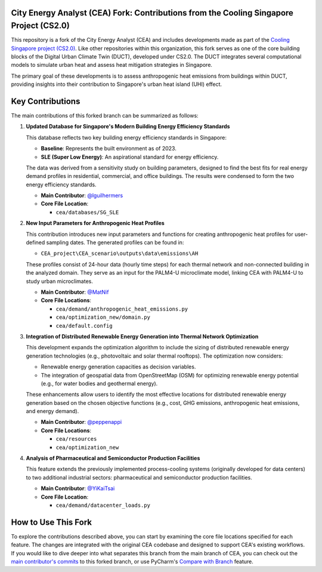 
City Energy Analyst (CEA) Fork: Contributions from the Cooling Singapore Project (CS2.0)
==========================================================================================

This repository is a fork of the City Energy Analyst (CEA) and includes developments made as part of the
`Cooling Singapore project (CS2.0) <https://sec.ethz.ch/research/cs.html>`_.
Like other repositories within this organization, this fork serves as one of the core building blocks
of the Digital Urban Climate Twin (DUCT), developed under CS2.0. The DUCT integrates several computational models to
simulate urban heat and assess heat mitigation strategies in Singapore.

The primary goal of these developments is to assess anthropogenic heat emissions from buildings within DUCT, providing
insights into their contribution to Singapore's urban heat island (UHI) effect.

Key Contributions
=================

The main contributions of this forked branch can be summarized as follows:

1. **Updated Database for Singapore's Modern Building Energy Efficiency Standards**

   This database reflects two key building energy efficiency standards in Singapore:

   - **Baseline**: Represents the built environment as of 2023.
   - **SLE (Super Low Energy)**: An aspirational standard for energy efficiency.

   The data was derived from a sensitivity study on building parameters, designed to find the best fits for real energy
   demand profiles in residential, commercial, and office buildings. The results were condensed to form the two energy
   efficiency standards.

   - **Main Contributor**: `@lguilhermers <https://github.com/lguilhermers>`_
   - **Core File Location**:

     - ``cea/databases/SG_SLE``

2. **New Input Parameters for Anthropogenic Heat Profiles**

   This contribution introduces new input parameters and functions for creating anthropogenic heat profiles for user-defined
   sampling dates. The generated profiles can be found in:

   - ``CEA_project\CEA_scenario\outputs\data\emissions\AH``

   These profiles consist of 24-hour data (hourly time steps) for each thermal network and non-connected building in the
   analyzed domain. They serve as an input for the PALM4-U microclimate model, linking CEA with PALM4-U to study urban
   microclimates.

   - **Main Contributor**: `@MatNif <https://github.com/MatNif>`_
   - **Core File Locations**:

     - ``cea/demand/anthropogenic_heat_emissions.py``
     - ``cea/optimization_new/domain.py``
     - ``cea/default.config``

3. **Integration of Distributed Renewable Energy Generation into Thermal Network Optimization**

   This development expands the optimization algorithm to include the sizing of distributed renewable energy generation
   technologies (e.g., photovoltaic and solar thermal rooftops). The optimization now considers:

   - Renewable energy generation capacities as decision variables.
   - The integration of geospatial data from OpenStreetMap (OSM) for optimizing renewable energy potential (e.g., for
     water bodies and geothermal energy).

   These enhancements allow users to identify the most effective locations for distributed renewable energy generation based
   on the chosen objective functions (e.g., cost, GHG emissions, anthropogenic heat emissions, and energy demand).

   - **Main Contributor**: `@peppenappi <https://github.com/peppenappi>`_
   - **Core File Locations**:

     - ``cea/resources``
     - ``cea/optimization_new``

4. **Analysis of Pharmaceutical and Semiconductor Production Facilities**

   This feature extends the previously implemented process-cooling systems (originally developed for data centers) to two
   additional industrial sectors: pharmaceutical and semiconductor production facilities.

   - **Main Contributor**: `@YiKaiTsai <https://github.com/YiKaiTsai>`_
   - **Core File Location**:

     - ``cea/demand/datacenter_loads.py``


How to Use This Fork
====================

To explore the contributions described above, you can start by examining the core file locations specified for each feature.
The changes are integrated with the original CEA codebase and designed to support CEA's existing workflows. If you would like 
to dive deeper into what separates this branch from the main branch of CEA, you can check out the `main contributor's commits <https://github.com/cooling-singapore/CEA_for_DUCT/commits/CEA-for-DUCT/>`_ 
to this forked branch, or use PyCharm's `Compare with Branch <https://www.jetbrains.com/guide/tips/compare-with-branch/>`_ feature.



